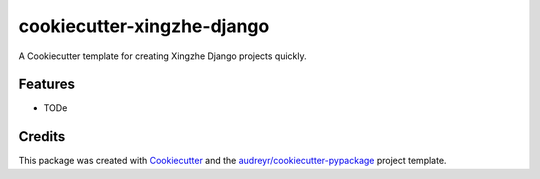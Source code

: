 ===========================
cookiecutter-xingzhe-django
===========================



.. image:: https://pyup.io/repos/github/killuavx/cookiecutter-xingzhe-django/shield.svg
     :target: https://pyup.io/repos/github/killuavx/cookiecutter-xingzhe-django/
     :alt: Updates


A Cookiecutter template for creating Xingzhe Django projects quickly.



Features
--------

* TODe

Credits
---------

This package was created with Cookiecutter_ and the `audreyr/cookiecutter-pypackage`_ project template.

.. _Cookiecutter: https://github.com/audreyr/cookiecutter
.. _`audreyr/cookiecutter-pypackage`: https://github.com/audreyr/cookiecutter-pypackage

